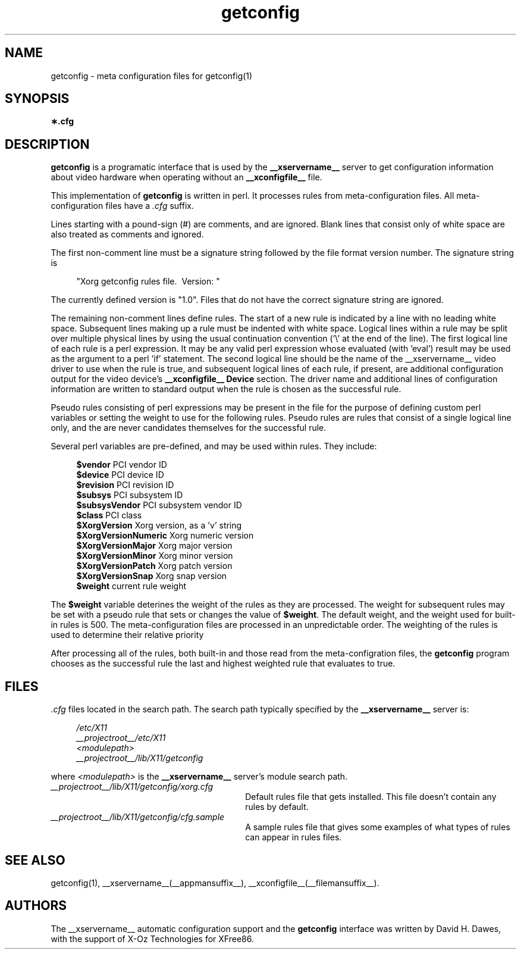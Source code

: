 .TH getconfig __filemansuffix__  __vendorversion__
.SH NAME
getconfig - meta configuration files for getconfig(1)
.SH SYNOPSIS
.B \(**.cfg
.SH DESCRIPTION
.B getconfig
is a programatic interface that is used by the
.B __xservername__
server to get configuration information about video hardware when
operating without an
.B __xconfigfile__
file.
.PP
This implementation of
.B getconfig
is written in perl.  It processes rules from meta-configuration files.
All meta-configuration files have a
.I .cfg
suffix.
.PP
Lines starting with a pound-sign (#) are comments, and are ignored.
Blank lines that consist only of white space are also treated as comments
and ignored.
.PP
The first non-comment line must be a signature string followed by
the file format version number.  The signature string is
.PP
.RS 4
.nf
"Xorg getconfig rules file.\ \ Version: "
.fi
.RE
.PP
The currently defined version is "1.0".  Files that do not have the
correct signature string are ignored.
.PP
The remaining non-comment lines define rules.  The start of a new rule
is indicated by a line with no leading white space.  Subsequent lines
making up a rule must be indented with white space.  Logical lines within
a rule may be split over multiple physical lines by using the usual
continuation convention ('\e' at the end of the line).  The first logical
line of each rule is a perl expression.  It may be any valid perl
expression whose evaluated (with 'eval') result may be used as the
argument to a perl 'if' statement.  The second logical line should be
the name of the __xservername__ video driver to use when the rule is true, and
subsequent logical lines of each rule, if present, are additional
configuration output for the video device's
.B __xconfigfile__
.B Device
section.  The driver name and additional lines of configuration information
are written to standard output when the rule is chosen as the successful
rule.
.PP
Pseudo rules consisting of perl expressions may be present in the file
for the purpose of defining custom perl variables or setting the weight
to use for the following rules.  Pseudo rules are rules that consist of
a single logical line only, and the are never candidates themselves for the
successful rule.
.PP
Several perl variables are pre-defined, and may be used within rules.
They include:
.PP
.RS 4
.nf
.BR "$vendor                 " "PCI vendor ID"
.BR "$device                 " "PCI device ID"
.BR "$revision               " "PCI revision ID"
.BR "$subsys                 " "PCI subsystem ID"
.BR "$subsysVendor           " "PCI subsystem vendor ID"
.BR "$class                  " "PCI class"
.BR "$XorgVersion         " "Xorg version, as a 'v' string"
.BR "$XorgVersionNumeric  " "Xorg numeric version"
.BR "$XorgVersionMajor    " "Xorg major version"
.BR "$XorgVersionMinor    " "Xorg minor version"
.BR "$XorgVersionPatch    " "Xorg patch version"
.BR "$XorgVersionSnap     " "Xorg snap version"
.BR "$weight                 " "current rule weight"
.fi
.RE
.PP
The
.B $weight
variable deterines the weight of the rules as they are processed.  The
weight for subsequent rules may be set with a pseudo rule that sets or
changes the value of
.BR $weight .
The default weight, and the weight used for built-in rules is 500.  The
meta-configuration files are processed in an unpredictable order.  The
weighting of the rules is used to determine their relative priority
.PP
After processing all of the rules, both built-in and those read from
the meta-configration files, the
.B getconfig
program chooses as the successful rule the last and highest weighted
rule that evaluates to true.
.SH FILES
.I .cfg
files located in the search path.  The search path typically specified
by the
.B __xservername__
server is:
.PP
.RS 4
.nf
.I /etc/X11
.I __projectroot__/etc/X11
.I <modulepath>
.I __projectroot__/lib/X11/getconfig
.fi
.RE
.PP
where
.I <modulepath>
is the
.B __xservername__
server's module search path.
.PP
.TP 30
.I __projectroot__/lib/X11/getconfig/xorg.cfg
Default rules file that gets installed.  This file doesn't contain any
rules by default.
.TP 30
.I __projectroot__/lib/X11/getconfig/cfg.sample
A sample rules file that gives some examples of what types of rules can
appear in rules files.

.SH "SEE ALSO"
getconfig(1),
__xservername__(__appmansuffix__),
__xconfigfile__(__filemansuffix__).

.SH AUTHORS
The __xservername__ automatic configuration support and the
.B getconfig
interface was written by David H. Dawes, with the support of X-Oz
Technologies for XFree86.
